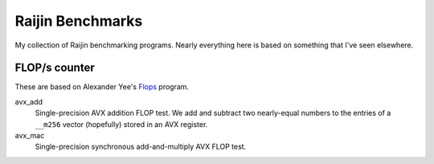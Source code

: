 =================
Raijin Benchmarks
=================

My collection of Raijin benchmarking programs.  Nearly everything here is based
on something that I've seen elsewhere.

FLOP/s counter
==============

These are based on Alexander Yee's Flops_ program.

avx_add
   Single-precision AVX addition FLOP test.  We add and subtract two
   nearly-equal numbers to the entries of a ``__m256`` vector (hopefully)
   stored in an AVX register.

avx_mac
   Single-precision synchronous add-and-multiply AVX FLOP test.  


.. _Flops: https://github.com/Mysticial/Flops
